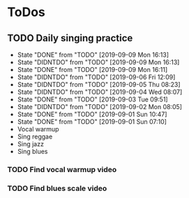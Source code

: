 
* ToDos
** TODO Daily singing practice
   SCHEDULED: <2019-09-09 Mon +1d>
   :PROPERTIES:
   :LAST_REPEAT: [2019-09-09 Mon 16:13]
   :END:
   - State "DONE"       from "TODO"       [2019-09-09 Mon 16:13]
   - State "DIDNTDO"    from "TODO"       [2019-09-09 Mon 16:13]
   - State "DONE"       from "TODO"       [2019-09-09 Mon 16:11]
   - State "DIDNTDO"    from "TODO"       [2019-09-06 Fri 12:09]
   - State "DIDNTDO"    from "TODO"       [2019-09-05 Thu 08:23]
   - State "DIDNTDO"    from "TODO"       [2019-09-04 Wed 08:07]
   - State "DONE"       from "TODO"       [2019-09-03 Tue 09:51]
   - State "DIDNTDO"    from "TODO"       [2019-09-02 Mon 08:05]
   - State "DONE"       from "TODO"       [2019-09-01 Sun 10:47]
   - State "DONE"       from "TODO"       [2019-09-01 Sun 07:10]
   - Vocal warmup
   - Sing reggae
   - Sing jazz
   - Sing blues
*** TODO Find vocal warmup video
*** TODO Find blues scale video
